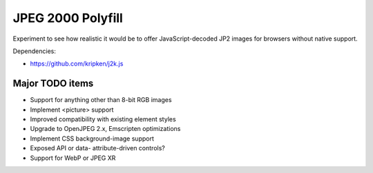 JPEG 2000 Polyfill
==================

Experiment to see how realistic it would be to offer JavaScript-decoded JP2 images for browsers without native
support.

Dependencies:

* https://github.com/kripken/j2k.js

Major TODO items
----------------

* Support for anything other than 8-bit RGB images
* Implement <picture> support
* Improved compatibility with existing element styles
* Upgrade to OpenJPEG 2.x, Emscripten optimizations
* Implement CSS background-image support
* Exposed API or data- attribute-driven controls?
* Support for WebP or JPEG XR
